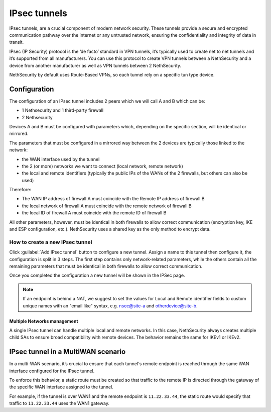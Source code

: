 .. _ipsec_tunnels-section:

==============
IPsec tunnels
==============

IPsec tunnels, are a crucial component of modern network security. 
These tunnels provide a secure and encrypted communication pathway over the internet or any untrusted network, ensuring the confidentiality and integrity of data in transit. 

IPsec (IP Security) protocol is the ‘de facto’ standard in VPN tunnels, it’s typically used to create net to net tunnels and it’s supported from all manufacturers. 
You can use this protocol to create VPN tunnels between a NethSecurity and a device from another manufacturer as well as VPN tunnels between 2 NethSecurity.

NethSecurity by default uses Route-Based VPNs, so each tunnel rely on a specific tun type device. 

Configuration
-------------
The configuration of an IPsec tunnel includes 2 peers which we will call A and B which can be:

* 1 Nethsecurity and 1 third-party firewall
* 2 Nethsecurity

Devices A and B must be configured with parameters which, depending on the specific section, will be identical or mirrored.

The parameters that must be configured in a mirrored way between the 2 devices are typically those linked to the network:

* the WAN interface used by the tunnel
* the 2 (or more) networks we want to connect (local network, remote network)
* the local and remote identifiers (typically the public IPs of the WANs of the 2 firewalls, but others can also be used)

Therefore:

* The WAN IP address of firewall A must coincide with the Remote IP address of firewall B
* the local network of firewall A must coincide with the remote network of firewall B
* the local ID of firewall A must coincide with the remote ID of firewall B

All other parameters, however, must be identical in both firewalls to allow correct communication (encryption key, IKE and ESP configuration, etc.).
NethSecurity uses a shared key as the only method to encrypt data.

How to create a new IPsec tunnel
^^^^^^^^^^^^^^^^^^^^^^^^^^^^^^^^
Click :guilabel:`Add IPsec tunnel` button to configure a new tunnel.
Assign a name to this tunnel then configure it, the configuration is split in 3 steps. The first step contains only network-related parameters, while the others contain all the remaining parameters that must be identical in both firewalls to allow correct communication.

Once you completed the configuration a new tunnel will be shown in the IPSec page.


.. note:: If an endpoint is behind a NAT, we suggest to set the values for Local and Remote identifier fields to custom unique names with an "email like" syntax, e.g. nsec@site-a and otherdevice@site-b.


Multiple Networks management
~~~~~~~~~~~~~~~~~~~~~~~~~~~~
A single IPsec tunnel can handle multiple local and remote networks. 
In this case, NethSecurity always creates multiple child SAs to ensure broad compatibility with remote devices. 
The behavior remains the same for IKEv1 or IKEv2.


IPsec tunnel in a MultiWAN scenario
-----------------------------------
In a multi-WAN scenario, it’s crucial to ensure that each tunnel's remote endpoint is reached through the same WAN interface configured for the IPsec tunnel. 

To enforce this behavior, a static route must be created so that traffic to the remote IP is directed through the gateway of the specific WAN interface assigned to the tunnel.

For example, if the tunnel is over WAN1 and the remote endpoint is ``11.22.33.44``, the static route would specify that traffic to ``11.22.33.44`` uses the WAN1 gateway.
